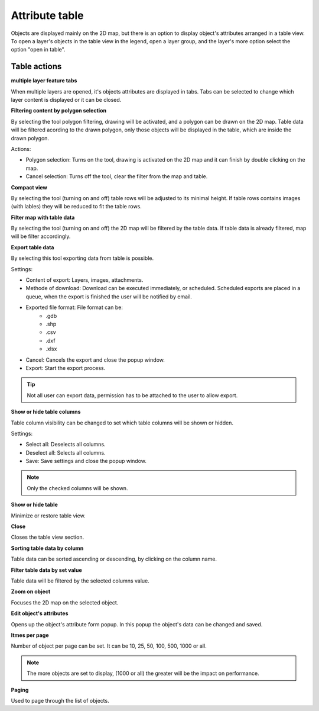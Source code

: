 Attribute table
===============

Objects are displayed mainly on the 2D map, but there is an option to display object's attributes arranged in a table view. To open a layer's objects in the table view in the legend, open a layer group, and the layer's more option select the option "open in table".

Table actions
-------------

**multiple layer feature tabs**

When multiple layers are opened, it's objects attributes are displayed in tabs. Tabs can be selected to change which layer content is displayed or it can be closed.

**Filtering content by polygon selection**

By selecting the tool polygon filtering, drawing will be activated, and a polygon can be drawn on the 2D map. Table data will be filtered acording to the drawn polygon, only those objects will be displayed in the table, which are inside the drawn polygon.

Actions:

* Polygon selection: Turns on the tool, drawing is activated on the 2D map and it can finish by double clicking on the map.
* Cancel selection: Turns off the tool, clear the filter from the map and table.

**Compact view**

By selecting the tool (turning on and off) table rows will be adjusted to its minimal height. If table rows contains images (with lables) they will be reduced to fit the table rows.

**Filter map with table data**

By selecting the tool (turning on and off) the 2D map will be filtered by the table data. If table data is already filtered, map will be filter accordingly.

**Export table data**

By selecting this tool exporting data from table is possible.

Settings:

* Content of export: Layers, images, attachments.
* Methode of download: Download can be executed immediately, or scheduled. Scheduled exports are placed in a queue, when the export is finished the user will be notified by email.
* Exported file format: File format can be:
    * .gdb
    * .shp
    * .csv
    * .dxf
    * .xlsx
* Cancel: Cancels the export and close the popup window.
* Export: Start the export process.

.. tip:: Not all user can export data, permission has to be attached to the user to allow export.

**Show or hide table columns**

Table column visibility can be changed to set which table columns will be shown or hidden.

Settings:

* Select all: Deselects all columns.
* Deselect all: Selects all columns.
* Save: Save settings and close the popup window.

.. note:: Only the checked columns will be shown.

**Show or hide table**

Minimize or restore table view.

**Close**

Closes the table view section.

**Sorting table data by column**

Table data can be sorted ascending or descending, by clicking on the column name.

**Filter table data by set value**

Table data will be filtered by the selected columns value.

**Zoom on object**

Focuses the 2D map on the selected object.

**Edit object's attributes**

Opens up the object's attribute form popup. In this popup the object's data can be changed and saved.

**Itmes per page**

Number of object per page can be set. It can be 10, 25, 50, 100, 500, 1000 or all.

.. note:: The more objects are set to display, (1000 or all) the greater will be the impact on performance.

**Paging**

Used to page through the list of objects.